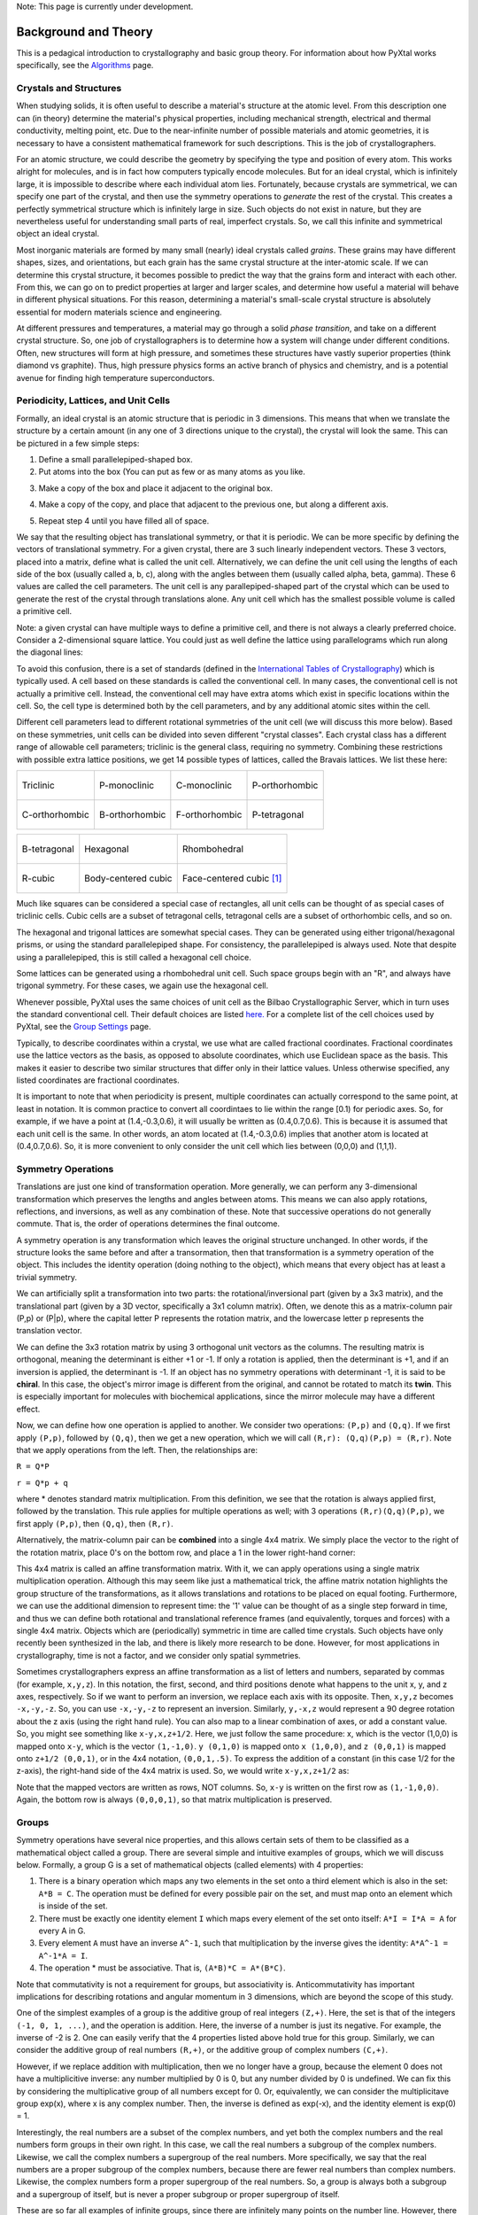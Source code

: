 Note: This page is currently under development.

Background and Theory
=====================
This is a pedagical introduction to crystallography and basic group theory. For information about how PyXtal works specifically, see the `Algorithms <Algorithm>`_ page.

Crystals and Structures
-----------------------
When studying solids, it is often useful to describe a material's structure at the atomic level. From this description one can (in theory) determine the material's physical properties, including mechanical strength, electrical and thermal conductivity, melting point, etc. Due to the near-infinite number of possible materials and atomic geometries, it is necessary to have a consistent mathematical framework for such descriptions. This is the job of crystallographers.

For an atomic structure, we could describe the geometry by specifying the type and position of every atom. This works alright for molecules, and is in fact how computers typically encode molecules. But for an ideal crystal, which is infinitely large, it is impossible to describe where each individual atom lies. Fortunately, because crystals are symmetrical, we can specify one part of the crystal, and then use the symmetry operations to *generate* the rest of the crystal. This creates a perfectly symmetrical structure which is infinitely large in size. Such objects do not exist in nature, but they are nevertheless useful for understanding small parts of real, imperfect crystals. So, we call this infinite and symmetrical object an ideal crystal.

Most inorganic materials are formed by many small (nearly) ideal crystals called *grains*. These grains may have different shapes, sizes, and orientations, but each grain has the same crystal structure at the inter-atomic scale. If we can determine this crystal structure, it becomes possible to predict the way that the grains form and interact with each other. From this, we can go on to predict properties at larger and larger scales, and determine how useful a material will behave in different physical situations. For this reason, determining a material's small-scale crystal structure is absolutely essential for modern materials science and engineering.

At different pressures and temperatures, a material may go through a solid *phase transition*, and take on a different crystal structure. So, one job of crystallographers is to determine how a system will change under different conditions. Often, new structures will form at high pressure, and sometimes these structures have vastly superior properties (think diamond vs graphite). Thus, high pressure physics forms an active branch of physics and chemistry, and is a potential avenue for finding high temperature superconductors.

Periodicity, Lattices, and Unit Cells
-------------------------------------

Formally, an ideal crystal is an atomic structure that is periodic in 3 dimensions. This means that when we translate the structure by a certain amount (in any one of 3 directions unique to the crystal), the crystal will look the same. This can be pictured in a few simple steps: 

1. Define a small parallelepiped-shaped box. 
2. Put atoms into the box (You can put as few or as many atoms as you like. 

.. image:: ../images/unit_cell1.png
   :height: 444 px
   :width: 576 px
   :scale: 35 %
   :alt: single unit cell
   :align: center

3. Make a copy of the box and place it adjacent to the original box.

.. image:: ../images/unit_cell2.png
   :height: 763 px
   :width: 995 px
   :scale: 35 %
   :alt: repeated unit cell
   :align: center

4. Make a copy of the copy, and place that adjacent to the previous one, but along a different axis.

.. image:: ../images/unit_cell3.png
   :height: 763 px
   :width: 983 px
   :scale: 35 %
   :alt: repeated unit cell
   :align: center

5. Repeat step 4 until you have filled all of space.

.. image:: ../images/unit_cell4.png
   :height: 763 px
   :width: 1095 px
   :scale: 35 %
   :alt: full crystal
   :align: center

We say that the resulting object has translational symmetry, or that it is periodic. We can be more specific by defining the vectors of translational symmetry. For a given crystal, there are 3 such linearly independent vectors. These 3 vectors, placed into a matrix, define what is called the unit cell. Alternatively, we can define the unit cell using the lengths of each side of the box (usually called a, b, c), along with the angles between them (usually called alpha, beta, gamma). These 6 values are called the cell parameters. The unit cell is any parallepiped-shaped part of the crystal which can be used to generate the rest of the crystal through translations alone. Any unit cell which has the smallest possible volume is called a primitive cell.

Note: a given crystal can have multiple ways to define a primitive cell, and there is not always a clearly preferred choice. Consider a 2-dimensional square lattice. You could just as well define the lattice using parallelograms which run along the diagonal lines:

.. image:: ../images/equivalent_lattices.png
   :height: 488 px
   :width: 1604 px
   :scale: 35 %
   :alt: equivalent lattices
   :align: center

To avoid this confusion, there is a set of standards (defined in the `International Tables of Crystallography <https://it.iucr.org/>`_) which is typically used. A cell based on these standards is called the conventional cell. In many cases, the conventional cell is not actually a primitive cell. Instead, the conventional cell may have extra atoms which exist in specific locations within the cell. So, the cell type is determined both by the cell parameters, and by any additional atomic sites within the cell.

Different cell parameters lead to different rotational symmetries of the unit cell (we will discuss this more below). Based on these symmetries, unit cells can be divided into seven different "crystal classes". Each crystal class has a different range of allowable cell parameters; triclinic is the general class, requiring no symmetry. Combining these restrictions with possible extra lattice positions, we get 14 possible types of lattices, called the Bravais lattices. We list these here:

.. list-table::

    * - .. figure:: ../images/triclinic.png
            :scale: 80% %
            :figclass: align-center

            Triclinic

      - .. figure:: ../images/monoclinic_P.png
            :scale: 80% %
            :figclass: align-center
            
            P-monoclinic

      - .. figure:: ../images/monoclinic_C.png
            :scale: 80 %
            :figclass: align-center

            C-monoclinic

      - .. figure:: ../images/orthorhombic_P.png
            :scale: 80 %
            :figclass: align-center

            P-orthorhombic

    * - .. figure:: ../images/orthorhombic_C.png
            :scale: 80 %
            :figclass: align-center

            C-orthorhombic

      - .. figure:: ../images/orthorhombic_I.png
            :scale: 80 %
            :figclass: align-center
            
            B-orthorhombic

      - .. figure:: ../images/orthorhombic_F.png
            :scale: 80 %
            :figclass: align-center

            F-orthorhombic 

      - .. figure:: ../images/tetragonal_P.png
            :scale: 80 %
            :figclass: align-center

            P-tetragonal 

.. list-table::

    * - .. figure:: ../images/tetragonal_I.png
            :scale: 100 %
            :figclass: align-center

            B-tetragonal

      - .. figure:: ../images/hexagonal.png
            :scale: 100 %
            :figclass: align-center

            Hexagonal 

      - .. figure:: ../images/rhombohedral.png
            :scale: 100 %
            :figclass: align-center

            Rhombohedral

    * - .. figure:: ../images/cubic_P.png
            :scale: 100 %
            :figclass: align-center

            R-cubic
        
      - .. figure:: ../images/cubic_I.png
            :scale: 100 %
            :figclass: align-center

            Body-centered cubic
        
      - .. figure:: ../images/cubic_F.png
           :scale: 100 %
           :figclass: align-center

           Face-centered cubic [#]_

Much like squares can be considered a special case of rectangles, all unit cells can be thought of as special cases of triclinic cells. Cubic cells are a subset of tetragonal cells, tetragonal cells are a subset of orthorhombic cells, and so on.

The hexagonal and trigonal lattices are somewhat special cases. They can be generated using either trigonal/hexagonal prisms, or using the standard parallelepiped shape. For consistency, the parallelepiped is always used. Note that despite using a parallelepiped, this is still called a hexagonal cell choice.

Some lattices can be generated using a rhombohedral unit cell. Such space groups begin with an "R", and always have trigonal symmetry. For these cases, we again use the hexagonal cell.

Whenever possible, PyXtal uses the same choices of unit cell as the Bilbao Crystallographic Server, which in turn uses the standard conventional cell. Their default choices are listed `here. <http://www.cryst.ehu.es/cgi-bin/cryst/programs/nph-def-choice>`_ For a complete list of the cell choices used by PyXtal, see the `Group Settings <http://www.physics.unlv.edu/~qzhu/PyXtal/html/Settings.html>`_ page.

Typically, to describe coordinates within a crystal, we use what are called fractional coordinates. Fractional coordinates use the lattice vectors as the basis, as opposed to absolute coordinates, which use Euclidean space as the basis. This makes it easier to describe two similar structures that differ only in their lattice values. Unless otherwise specified, any listed coordinates are fractional coordinates.

.. image:: ../images/fractional.png
   :height: 351 px
   :width: 481 px
   :scale: 100 %
   :alt: fractional vs absolute coordinates

It is important to note that when periodicity is present, multiple coordinates can actually correspond to the same point, at least in notation. It is common practice to convert all coordintaes to lie within the range [0.1) for periodic axes. So, for example, if we have a point at (1.4,-0.3,0.6), it will usually be written as (0.4,0.7,0.6). This is because it is assumed that each unit cell is the same. In other words, an atom located at (1.4,-0.3,0.6) implies that another atom is located at (0.4,0.7,0.6). So, it is more convenient to only consider the unit cell which lies between (0,0,0) and (1,1,1).

Symmetry Operations
-------------------

Translations are just one kind of transformation operation. More generally, we can perform any 3-dimensional transformation which preserves the lengths and angles between atoms. This means we can also apply rotations, reflections, and inversions, as well as any combination of these. Note that successive operations do not generally commute. That is, the order of operations determines the final outcome.

A symmetry operation is any transformation which leaves the original structure unchanged. In other words, if the structure looks the same before and after a transormation, then that transformation is a symmetry operation of the object. This includes the identity operation (doing nothing to the object), which means that every object has at least a trivial symmetry.

We can artificially split a transformation into two parts: the rotational/inversional part (given by a 3x3 matrix), and the translational part (given by a 3D vector, specifically a 3x1 column matrix). Often, we denote this as a matrix-column pair (P,p) or (P|p), where the capital letter P represents the rotation matrix, and the lowercase letter p represents the translation vector.

We can define the 3x3 rotation matrix by using 3 orthogonal unit vectors as the columns. The resulting matrix is orthogonal, meaning the determinant is either +1 or -1. If only a rotation is applied, then the determinant is +1, and if an inversion is applied, the determinant is -1. If an object has no symmetry operations with determinant -1, it is said to be **chiral**. In this case, the object's mirror image is different from the original, and cannot be rotated to match its **twin**. This is especially important for molecules with biochemical applications, since the mirror molecule may have a different effect.

Now, we can define how one operation is applied to another. We consider two operations: ``(P,p)`` and ``(Q,q)``. If we first apply ``(P,p)``, followed by ``(Q,q)``, then we get a new operation, which we will call ``(R,r): (Q,q)(P,p) = (R,r)``. Note that we apply operations from the left. Then, the relationships are:

``R = Q*P``

``r = Q*p + q``

where * denotes standard matrix multiplication. From this definition, we see that the rotation is always applied first, followed by the translation. This rule applies for multiple operations as well; with 3 operations ``(R,r)(Q,q)(P,p)``, we first apply ``(P,p)``, then ``(Q,q)``, then ``(R,r)``.

Alternatively, the matrix-column pair can be **combined** into a single 4x4 matrix. We simply place the vector to the right of the rotation matrix, place 0's on the bottom row, and place a 1 in the lower right-hand corner:

.. image:: ../images/matrix4x4.png
   :height: 343 px
   :width: 828 px
   :scale: 50%
   :alt: fractional vs absolute coordinates

This 4x4 matrix is called an affine transformation matrix. With it, we can apply operations using a single matrix multiplication operation. Although this may seem like just a mathematical trick, the affine matrix notation highlights the group structure of the transformations, as it allows translations and rotations to be placed on equal footing. Furthermore, we can use the additional dimension to represent time: the '1' value can be thought of as a single step forward in time, and thus we can define both rotational and translational reference frames (and equivalently, torques and forces) with a single 4x4 matrix. Objects which are (periodically) symmetric in time are called time crystals. Such objects have only recently been synthesized in the lab, and there is likely more research to be done. However, for most applications in crystallography, time is not a factor, and we consider only spatial symmetries.

Sometimes crystallographers express an affine transformation as a list of letters and numbers, separated by commas (for example, ``x,y,z``). In this notation, the first, second, and third positions denote what happens to the 
unit x, y, and z axes, respectively. So if we want to perform an inversion, we replace each axis with its opposite. Then, ``x,y,z`` becomes ``-x,-y,-z``. So, you can use ``-x,-y,-z`` to represent an inversion. Similarly, ``y,-x,z`` would represent a 90 degree rotation about the z axis (using the right hand rule). You can also map to a linear combination of axes, or add a constant value. So, you might see something like ``x-y,x,z+1/2``. Here, we just follow the same procedure: x, which is the vector (1,0,0) is mapped onto ``x-y``, which is the vector ``(1,-1,0)``. ``y (0,1,0)`` is mapped onto ``x (1,0,0)``, and ``z (0,0,1)`` is mapped onto ``z+1/2 (0,0,1)``, or in the 4x4 notation, ``(0,0,1,.5)``. To express the addition of a constant (in this case 1/2 for the z-axis), the right-hand side of the 4x4 matrix is used. So, we would write ``x-y,x,z+1/2`` as:

.. image:: ../images/affine_matrix.png
   :height: 126 px
   :width: 174 px
   :scale: 100%
   :alt: [[1,-1,0,0],[1,0,0,0],[0,0,1,0.5],[0,0,0,1]]


Note that the mapped vectors are written as rows, NOT columns. So, ``x-y`` is written on the first row as ``(1,-1,0,0)``. Again, the bottom row is always ``(0,0,0,1)``, so that matrix multiplication is preserved.

Groups
------

Symmetry operations have several nice properties, and this allows certain sets of them to be classified as a mathematical object called a group. There are several simple and intuitive examples of groups, which we will discuss below. Formally, a group G is a set of mathematical objects (called elements) with 4 properties:

1) There is a binary operation which maps any two elements in the set onto a third element which is also in the set: ``A*B = C``. The operation must be defined for every possible pair on the set, and must map onto an element which is inside of the set.

2) There must be exactly one identity element ``I`` which maps every element of the set onto itself: ``A*I = I*A = A`` for every A in G.

3) Every element ``A`` must have an inverse ``A^-1``, such that multiplication by the inverse gives the identity: ``A*A^-1 = A^-1*A = I``.

4) The operation * must be associative. That is, ``(A*B)*C = A*(B*C)``.

Note that commutativity is not a requirement for groups, but associativity is. Anticommutativity has important implications for describing rotations and angular momentum in 3 dimensions, which are beyond the scope of this study.

One of the simplest examples of a group is the additive group of real integers ``(Z,+)``. Here, the set is that of the integers ``(-1, 0, 1, ...)``, and the operation is addition. Here, the inverse of a number is just its negative. For example, the inverse of -2 is 2. One can easily verify that the 4 properties listed above hold true for this group. Similarly, we can consider the additive group of real numbers ``(R,+)``, or the additive group of complex numbers ``(C,+)``.

However, if we replace addition with multiplication, then we no longer have a group, because the element 0 does not have a multiplicitive inverse: any number multiplied by 0 is 0, but any number divided by 0 is undefined. We can fix this by considering the multiplicative group of all numbers except for 0. Or, equivalently, we can consider the multiplicitave group exp(x), where x is any complex number. Then, the inverse is defined as exp(-x), and the identity element is exp(0) = 1.

Interestingly, the  real numbers are a subset of the complex numbers, and yet both the complex numbers and the real numbers form groups in their own right. In this case, we call the real numbers a subgroup of the complex numbers. Likewise, we call the complex numbers a supergroup of the real numbers. More specifically, we say that the real numbers are a proper subgroup of the complex numbers, because there are fewer real numbers than complex numbers. Likewise, the complex numbers form a proper supergroup of the real numbers. So, a group is always both a subgroup and a supergroup of itself, but is never a proper subgroup or proper supergroup of itself.

These are so far all examples of infinite groups, since there are infinitely many points on the number line. However, there also exist finite groups. For example, consider the permutation group of 3 objects (we'll call them ``a``, ``b``, and ``c``). Our group elements are:

::

    1: (a,b,c)
    2: (a,c,b)
    3: (b,a,c)
    4: (b,c,a)
    5: (c,a,b)
    6: (c,b,a)

As you can see, there are only 6 elements in this group. Element (1) is the identity, as it represents keeping ``a``, ``b``, and ``c`` in their original order. Element (2) represents swapping ``b`` and ``c``, element (3) represents swapping ``a`` and ``b``, and so on.

In general, we call the number of elements in a group the order of that group. In the example above, the order is 6. If there are an infinite number of elements in a group (for example, the additive group of real numbers), we say the group has infinite order. A group of order 1 is called a trivial group, because it has only one element, and this must be the identity element. Furthermore, because every group has an identity element, every group also contains a trivial group as a subgroup.

Sometimes, it is inconvenient to list every member of a group. Instead, it is often possible to list only a few elements, which can be used to determine, or **generate** the other elements. These chosen elements are called generators. For example, consider elements (2) and (3) in the permutation group shown above. We can define the remaining elements (1, 4, 5, and 6) starting with only (2) and (3) (with operations acting from the left):

::

    2 * 2 = 1 : (a,c,b) * (a,c,b) = (a,b,c)
    2 * 3 = 4 : (a,c,b) * (b,a,c) = (b,c,a)
    3 * 4 = 6 : (b,a,c) * (b,c,a) = (c,b,a)
    6 * 2 = 5 : (c,b,a) * (a,c,b) = (c,a,b)

Thus, we say that (2) and (3) are generators of the group. Typically, there is not a single **best** choice of generators for a group. We could just as easily have chosen (2) and (6), or (4) and (3), or some other subset as our generators.

Symmetry Groups
---------------

One can verify that the four properties of groups listed above also hold for our 4x4 transormation matrices. Thus the set of all 3D transformations (with 4x4 matrix multiplication as our operation) forms a group. Because of this, the tools of group theory become available.

When we want to define the symmetry of an object, we specify the object's symmetry group. A symmetry group is just the set of all of the object's symmetry operations (described above). It turns out, the set of all symmetry operations for an object always forms a group. The group properties (2-4) hold because we are using 4x4 transformation matrices, which are already a group. Property (1) holds because a symmetry group is always a closed set. This is because performing any symmetry operations always brings us back to our original state, and therefore combining multiple symmetry operations also brings us back to the original state. Thus, combiniations of symmetry operations are themselves symmetry operations, and are therefore elements of the object's symmetry group.

The simplest 3D symmetry group is the trival group (called "1"). This group has only the identity transformation I, which means that it corresponds to a completely asymmetrical object. For such an object, there is no transformation (besides the identity) which brings the object back to its original state. Most molecules have at least some rotational symmetry, and crystals always have at least translational symmetry, so we will not encounter this group very often.

On the other hand, we can consider empty 3D space, which is perfectly symmetrical (note: this does not apply to actual empty space, which contain gravitational and quantum fields). The symmetry group of empty space includes not only rotations and translations, but also scaling and shearing, since **nothing** will always be mapped back onto **nothing**.


Note that only empty space, or other idealized objects (including some fractals) can have scaling symmetry. For atomic structures, we will never encounter this. However, shear symmetry is possible for lattices. As an example, consider the different choices for the primitive cell shown in the section above. These different primitive cells can be mapped onto each other using shear transformations. It is important to note that in general only simple lattices have this shearing symmetry; if there are atoms inside of the lattice, they may not map onto other atoms in the crystal.

We can also define symmetry groups for objects of arbitrary dimension. A simple example is the equilateral triangle, which has a 3-fold rotational symmetry, as well as 3 reflectional symmetries. A slightly more complex example is the regular hexagon, which has all of the symmetries of the triangle, but also 6-fold and 2-fold rotational symmetry, and additional reflectional symmetries. Combining rotation and reflection, the hexagon also has inversional symmetry:

.. list-table::

    * - .. figure:: ../images/triangle.png
            :scale: 75% %
            :figclass: align-center

            triangular symmetry

      - .. figure:: ../images/hexagon.png
            :scale: 40% %
            :figclass: align-center
            
            hexagonal symmetry



           
It takes practice to develop an intuition for finding symmetries, but the results can be very rewarding. Often, a symmetry can be utilized to lessen the work needed to solve a problem, sometimes even reducing the problem to a trivial identity. This is a core concept in mathematics and physics, and deserves reflection.

Point Groups
------------

In order for an object to be translationally symmetric, it must be periodic along one or more axes. This means that most objects (excluding crystals and certain idealized chain molecules) can only have rotational/inversional symmetry. A 3D symmetry group without translational symmetry is called a point group. This is because the transformations leave at least one point of space unmoved. This includes rotations, reflections, inversions, and combinations of the three. Note that we can either use rotations and reflections, or rotations and inversions, to generate the remaining point transformations. In PyXtal and the documentation, we use rotations and inversions as the basic transformations, meaning reflections are treated as rotoinversions.

A point group can contain rotations, reflections, and possibly inversion. There are several conventions for naming point groups, but PyXtal uses the Schoenflies notation. Here, point groups have one or two letters to describe the type(s) of transformations present, and a number to describe the order. For detailed information, see the Wikipedia page. Below are a few examples of point groups found in crystallography and chemistry.

- H2O: point group C2v (2-fold rotation axis, and two mirror planes) [#]_
- Hypothetical Pmmm crystal: point group mmm (3 mirror planes)
- Buckminsterfullerene: point group Ih (Full icosohedral symmetry) [#]_

.. list-table::

    * - .. figure:: ../images/water_symmetry_1.gif
            :height: 720 px
            :width: 1024 px
            :scale: 25%
            :figclass: align-center

            H2O molecule (``C2v``)

      - .. figure:: ../images/Pmmm.png
            :height: 720 px
            :width: 1024 px
            :scale: 25%
            :figclass: align-center

            Hypothetical crystal (``mmm``)

      - .. figure:: ../images/Bucky.png
            :height: 720 px
            :width: 1024 px
            :scale: 25%
            :figclass: align-center

            Buckminsterfullerene (``Ih``)



Space Groups
------------

For crystals, we need to describe both the translational (lattice) and rotational (point group) symmetry. A 3D symmetry group containing both of these is called a space group, and is one of the main tools used by crystallographers. We can separate a space group into its point group and its lattice group. Thus, space groups can be neatly divided into the seven different crystal classes. Mathematically, the two different types of symmetry are connected; thus, certain kinds of translational symmetry (lattice types) can only have certain kinds of rotational symmetry (point groups). This is apparent from the names of the space groups; certain symbols are only found in certain lattice systems. A list of space groups and their symmetries is provided by the `Bilbao utility WYCKPOS <http://www.cryst.ehu.es/cryst/get_wp.html>`_. Note that for space groups, we use the `Hermann-Mauguin (H-M) notation <https://en.wikipedia.org/wiki/Hermann%E2%80%93Mauguin_notation>`_. This means a space group can be specified by a number between 1 and 230. However, a space group symbol should always be provided, as the numbers are not used as commonly. The numbers are more useful for computer applications like PyXtal or Pymatgen, or in conjunction with references like the Bilbao server or the Internatioal Tables.

Technically speaking, two crystals with the same lattice type and point group, but with different cell parameters, have different space groups. The space group is the set of all symmetry operations, and in this case the translational symmetry operations would be different. But typically when someone says space group, they actually mean the set of all space groups with the same lattice type and point group. In this sense, we say that there are 230 different space groups. This is the meaning of space group which we will use from now on, unless otherwise specified. This is useful, since we don't need to define a new space group every time we shrink or stretch a crystal by some small amount.

Not every rotational symmetry is compatible with a 3D lattice. Specifically, only rotations of order 2, 3, 4, or 6 are found in real crystals (Note: pseudo-crystals may have different local symmetries, but lack long-range periodicity). As a result, only 32 point groups are found as subgroups of space groups. These are called the crystallographic point groups. So, by choosing a crystallographic point group, along with a **compatible lattice**, we define a space group. By **compatible lattice**, we mean any lattice which maps onto itself under the symmetry operations of the chosen point group. Because of this compatibility condition, the presence of a particular symmetry can tell you what kind of lattice is present. For example, a 6-fold rotation always belongs to a hexagonal lattice. A 3-fold rotation about one of the primary axes belongs to a trigonal axis, whereas a 3-fold rotation about the diagonal belongs to a cubic lattice. In this way, the lattice type can be determined from the Hermann-Mauguin symbol.

In reality, a crystal is often distorted slightly from its ideal symmetrical state. As a result, two researchers may label the same crystal with different space groups. This phenomenon is called pseudosymmetry; it is when a crystal is close to possessing a certain space group, but is only slightly off. This is a real problem for computational crystallography, since numerical accuracy makes determining symmetry an imprecise business. For example, if an atom is located at ``(0,1/3,0)``, it will be encoded as something like ``(0,.33333,0)`` due to rounding. As a result, it will be slightly off from the expected location, and the computer may not recognize the 3-fold symmetry. So, whenever you work with crystal symmetry, it is a good idea to allow some numerical **tolerance** (roughly somewhere between ``.001`` and ``.03`` Angstroms), so as to correctly assess the symmetry. On the flip side, if a provided crystal is labeled as having P1 symmetry (which means no rotational symmetry was found), it is likely that some symmetry is actually present, but was not found due to numerical issues.

Wyckoff Positions
-----------------

Because symmetry operations can be thought of as making *copies* of parts of an object, we can usually only describe part of a structure, and let symmetry generate the rest. This small part of the structure used to generate the rest is called the asymmetric unit. However, not all points in the asymmetric unit are generated the same. If an atom lies within certain regions - planes, lines, or points - then the atom may not be "copied" as many times as other atoms within the asymmetric unit. A familiar example is in the creation of a paper snowflake. We start with a hexagon, then fold it into a single triangle 6 sheets thick. Then, if we cut out a mark somewhere in the middle of the triangle, the mark is copied 6-fold. However, if we instead cut out a mark alonng the triangle's edge, or at the tip, the marks will only have 3 or 1 copies:

.. image:: ../images/PaperSnowflake.png
   :height: 256 px
   :width: 256 px
   :scale: 100%
   :alt: Paper snowflake

These different regions are called Wyckoff positions, and the number of copies is called the multiplicity of the Wyckoff position. So, if an atom lies in a Wyckoff position with multiplicity greater than 1, then that Wyckoff position actually corresponds to multiple atoms. However, thanks to symmetry, we can refer to all of the copies (for that particular atom) as a single Wyckoff position. This makes describing a crystal much easier, since we no longer need to specify the exact location of most of the atoms. Instead, we need only list the space group, the lattice, and the location and type of one atom from each Wyckoff position. This is exactly how the cif file format encodes crystal data (more info below). Just keep in mind that in this format, a single atomic entry may correspond to multiple atoms in the unit cell.

The largest Wyckoff position, which makes a copy for every symmetry operation, is called the general Wyckoff position, or just the general position. In the snowflake example, this was the large inner region of the triangle. In general, the general position will consist of every location which does not lie along some special symmetry axis, plane, or point. For this reason, the other Wyckoff positions are called the special Wyckoff positions.

The number and type of Wyckoff positions are different for every space group; a list of them can be found using the `Bilbao utility WYCKPOS <http://www.cryst.ehu.es/cryst/get_wp.html>`_. In the utility, Wyckoff positions are described using the ``x,y,z`` notation, where each operation shows how the original ``(x,y,z)`` point is transformed/copied. In other words, if we choose a single set of coordinates, then plugging these coordinates into the Wyckoff position will generate the remaining coordinates. As an example, consider the general position of space group ``P222 (#16)``, which consists of the points ``(x,y,z), (-x,-y,z), (-x,y,-z), and (x,-y,-z)``. If we choose a random point, say ``(0.321,0.457,0.892)``, we can determine the remaining points:

::

    (x,y,z)->(0.321,0.457,0.892)
    (-x,-y,z)->(0.679,0.543,0.892)
    (-x,y,-z)->(0.679,0.457,0.108)
    (x,-y,-z)->(0.321,0.543,0.108)

keeping in mind that a negative value is equal to 1 minus that value (-0.321 = 1 - 0.321 = 0.679).

To denote Wyckoff positions, a combination of number and letter is used. The number gives the multiplicity of the Wyckoff position, while the letter differentiates between positions with the same multiplicity. The letter 'a' is always given to the smallest Wyckoff position (usually located at the origin or z axis), and the letter increases for positions with higher multiplicity. So, for example, the space group ``I4mm (#107)`` has 5 different Wyckoff positions: ``2a``, ``4b``, ``8c``, ``8d``, and ``16e``. Here, ``16e`` is the general position, since it has the largest multiplicity and last letter alphabetically.

Note that for space groups with non-simple lattices (those which begin with a letter other than 'P'), the Wyckoff positions also contain fractional translations. Take for example the space group ``I4mm (#107)``. The Bilbao entry can be found `here <http://www.cryst.ehu.es/cgi-bin/cryst/programs/nph-wp-list?gnum=107>`_. Each listed Wyckoff position coordinate has a copy which is translated by ``(0.5,0.5,0.5)``. It is inconvenient to list each of these translated copies for every Wyckoff position, so instead a note is placed at the top. This is why Wyckoff position ``16e`` has only 8 points listed. In this case, to generate the full crystal, one could apply the 8 operations listed, then make a copy of the resulting structure by translating it by the vector ``(0.5,0.5,0.5)``. Note that in space groups beginning with letters other than P, the smallest Wyckoff position will never have a multiplicity of 1.

In addition to the generating operations, the site symmetry of each Wyckoff position is listed. The site symmetry is just the point group which leaves the Wyckoff position invariant. So, if a Wyckoff position consists of an axis, then the site symmetry might be a rotation about that axis. The general position always has site symmetry 1, since it corresponds to choosing any arbitrary structure or location can be made symmetrical by copying it and applying all of the operations in the space group.

Finally, since crystals are infinitely periodic, a Wyckoff position refers not only to the atoms inside a unit cell, but every periodic copy of those atoms in the other unit cells. Thus, the Wyckoff position ``x,y,z`` is the same as the position ``x+1,y+1,z``, and so on. This is usually a minor detail, but it must be taken into account for certain computational tasks.

Molecular Wyckoff Positions
---------------------------

In most cases, it is assumed that the objects occupying Wyckoff positions will be atoms. Because atoms are spherically symmetrical, they will always possess the site symmetry associated with a given Wyckoff position. However, this is not always the case for molecules, which have their own point group symmetry. Because of this, a given molecule may or may not fit into a given Wyckoff position, depending on its symmetry and orientation.

In order for a molecule to fit within a Wyckoff position, its point group must be a supergroup of the position's site symmetry. In other words, the molecule must be at least as symmetrical as the region of the Wyckoff position itself (with reference to the operations of the space group as a whole). Furthermore, the molecule must be oriented in such a way that its symmetry axes line up with the symmetry axes of the Wyckoff position. As an example, consider a Wyckoff position with site symmetry 2. This is an axis with 2-fold symmetry. Now consider a water molecule lying on this axis. In order to truly occupy the Wyckoff position, the water molecule's 2-fold axis must line up with the Wyckoff position's (See the water molecule image above).

For larger site symmetry groups, it is more complicated to check if a molecule will fit or not. The algorithm used by PyXtal for doing this is detailed in the `How PyXtal Works <Algorithm.html>`_ page.

Molecular Crystals
------------------

Knowing the limitations on molecular Wyckoff positions, we can consider crystals which have molecules, rather than atoms, as their basic building blocks. Typically, such crystals have strong intramolecular forces, which hold the atoms in a molecule together. In contrast, the intermolecular forces between molecules are weak, and often consist of hydrogen bonding and van der Waals forces. When the molecules are organic (carbon-based), the resulting structure is callled an organic crystal; this is an important case with many applications.

Because the intermolecular forces are so weak, molecular crystals often break down at high temperature, converting into atomic structures. But when molecular crystals do exist, they often have unique properties due to their low density and high level of variation in structure. Unlike atomic crystals, which are typically as close-packed as possible, molecular crystals have large gaps between atoms, and as a result the energy gap between different crystal structures is relatively low. This means that a given molecule may crystallize in many different ways; these different crystals may transform differently under pressure, temperature, or solvent conditions. So, it is often useful to look for different crystal structures for different applications.

Important uses for molecular crystallography include pharmaceutical drug design, organic superconductors, water ice in extreme conditions, and novel material design.

Crystal Structure Prediction
----------------------------

As the techniques for computational crystallography become more sophisticated, it becomes easier to model and generate new crystal structures. In theory, there are an infinite number of possible crystal structures, but in practice, structures which are only slightly different will converge to the same low-energy structure. This is because in nature, the lowest-energy structure is the most likely to be found. So, for a given temperature and pressure, crystallographers can analyze a large number of possible crystal structures, and determine which has the lowest energy. This low-energy structure is the one most likely to form under the given conditions, and thus will probably be the correct structure found on a pressure-temperature diagram.

However, doing this *from scratch* requires a very large number of structures to be analyzed. Currently, it is often not feasible to analyze every possible structural prototype, so instead random sampling is used in combination with evolutionary algorithms. This all amounts to crystal structure prediction (CSP). CSP has two opposite but complimentary applications. On the one hand, a material may be known to exist at a given set of conditions. For example, we know that iron and oxygen exist below the earth's crust, but we cannot obtain physical samples of every iron-oxygen compound, in the same pressure-temperature range. So, scientists use CSP to determine what crystal structures are likely to exist at the conditions found below the crust.

On the other hand, scientists may be looking for new, undiscovered materials. For example, a materials scientist may want to find a new matierial which possesses certain electronic and thermal properties. Using what they know about existing materials as a basis, the scientist can use CSP to search a wide range of crystal structures. then, they can filter out only those which meet the application's requirements. Using only the best-performing candidates, the scientist can then choose to synthesize a material and perform physical experiments on it. Because computer time is substantially cheaper than laboratory time, a research team could save months or years of trial and error, and could save tens of thousands of dollars on experimentation.

Roughly speaking, CSP can be split into five steps:

1) Generate random crystal structures based on a given stoichiometry, pressure, and temperature range.

2) Optimize these structures and determine their energy (this is step which takes the most time). This may be either a simple force-field optimization, or a more costly electron density (quantum mechanical) calculation. It can be useful to use a combination of these, performing the high-cost calculations on only the most promising structures.

3) Keep the low-energy structures and filter out the high-energy ones. Then, add new random structures based on a genetic algorithm or other optimization technique

4) After many iterations, keep only the lowest-energy structures, and check whether or not they meet the desired criteria.

5) If a desirable structure is found, then great! If not, the stoichiometry can be changed to perform a new search. Furthermore, the results obtained so-far can be stored for use by other scientists, who may be looking for a different application.

Clearly, each of these steps is dependent on the steps before it, and making an improvement to any of the steps can reduce the total time cost by a large amount. The puropose of PyXtal is to improve the first step of random generation, by properly utilizing symmetry considerations. These random structures can then be used in conjunction with other optimization software to perform a complete CSP search.

As computer technology improves, the speed and applicability of CSP will also improve. The databases of known crystal structures will grow, and this will allow scientists to simply scan these databases to find materials for a given application. Indeed, databases like AFlow and the Materials Genome Initiative are already freely available for researchers.

Crystal File Formats
--------------------

There are two main file formats used for storing crystal structures: cif and POSCAR. Each of these has standard definitions. `Here <https://www.iucr.org/resources/cif/spec/version1.1/cifsyntax>`_ is the cif file definition (given by the International Tables), and `here <https://cms.mpi.univie.ac.at/vasp/vasp/POSCAR_file.html>`_ is the POSCAR file definition (given by Vasp).

Cif uses the space group symmetry to compress the data. The core information consists of the space group, the lattice, and the location and type of a single atom from each Wyckoff position. So, for high symmetry space groups, a cif file can be much smaller than a POSCAR file. As with any type of compression, the cif file has the downside that the program using it must be able to work with symmetry operations. Specifically, each Wyckoff position's generating atom must be copied using the symmetry operations, so that the entire unit cell can be known.

In contrast, a POSCAR file does not provide the symmetry information, but instead specifies the type and location of every atom in the unit cell, including those which are symmetrical copies of each other. This results in a larger file, but one that is easier to read, since no symmetry operations need to be applied. The downside is that if one wishes to know the space group, it must either be calculated, or given by some external source.

Each format has advantages and disadvantages. A computational crystallographer should be familiar with both, and understand the differences. If you provide a POSCAR file for a structure, you should also provide the symmetry group. Likewise, if you provide a cif file, you should be certain that the symmetry information is correct, and that you are using the correct space group setting.

.. [#] Images from https://en.wikipedia.org/wiki/Crystal_structure

.. [#] Image from "Molecular Orbitals for Water (H2O)"http://www1.lsbu.ac.uk/php-cgiwrap/water/pfp.php3?page=http://www1.lsbu.ac.uk/water/h2o_orbitals.html)

.. [#] Image from https://en.wikipedia.org/wiki/Buckminsterfullerene#/media/File:Buckminsterfullerene-perspective-3D-balls.png

